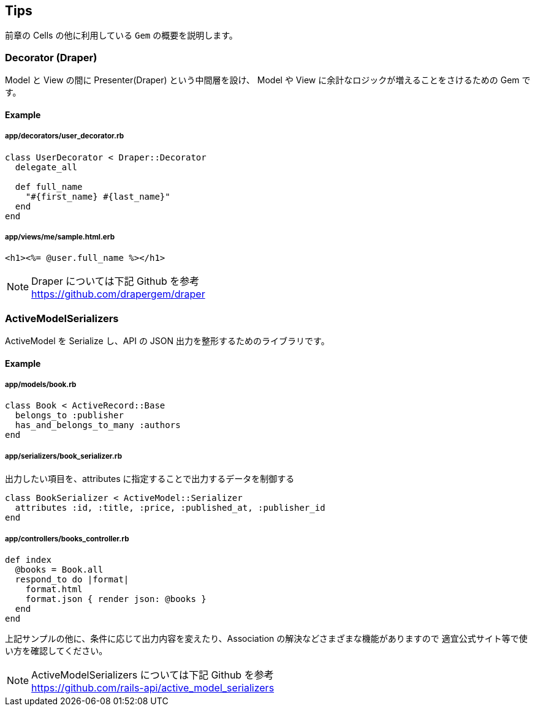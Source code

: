 == Tips
前章の Cells の他に利用している `Gem` の概要を説明します。

=== Decorator (Draper)
Model と View の間に Presenter(Draper) という中間層を設け、
Model や View に余計なロジックが増えることをさけるための Gem です。

==== Example
===== app/decorators/user_decorator.rb
[source, ruby]
----
class UserDecorator < Draper::Decorator
  delegate_all

  def full_name
    "#{first_name} #{last_name}"
  end
end
----

===== app/views/me/sample.html.erb
[source, ruby]
----
<h1><%= @user.full_name %></h1>
----

[NOTE]
Draper については下記 Github を参考 +
https://github.com/drapergem/draper

<<<

=== ActiveModelSerializers
ActiveModel を Serialize し、API の JSON 出力を整形するためのライブラリです。

==== Example
===== app/models/book.rb
[source, ruby]
----
class Book < ActiveRecord::Base
  belongs_to :publisher
  has_and_belongs_to_many :authors
end
----

===== app/serializers/book_serializer.rb
出力したい項目を、attributes に指定することで出力するデータを制御する
[source, ruby]
----
class BookSerializer < ActiveModel::Serializer
  attributes :id, :title, :price, :published_at, :publisher_id
end
----

===== app/controllers/books_controller.rb
[source, ruby]
----
def index
  @books = Book.all
  respond_to do |format|
    format.html
    format.json { render json: @books }
  end
end
----

上記サンプルの他に、条件に応じて出力内容を変えたり、Association の解決などさまざまな機能がありますので
適宜公式サイト等で使い方を確認してください。

[NOTE]
ActiveModelSerializers については下記 Github を参考 +
https://github.com/rails-api/active_model_serializers
